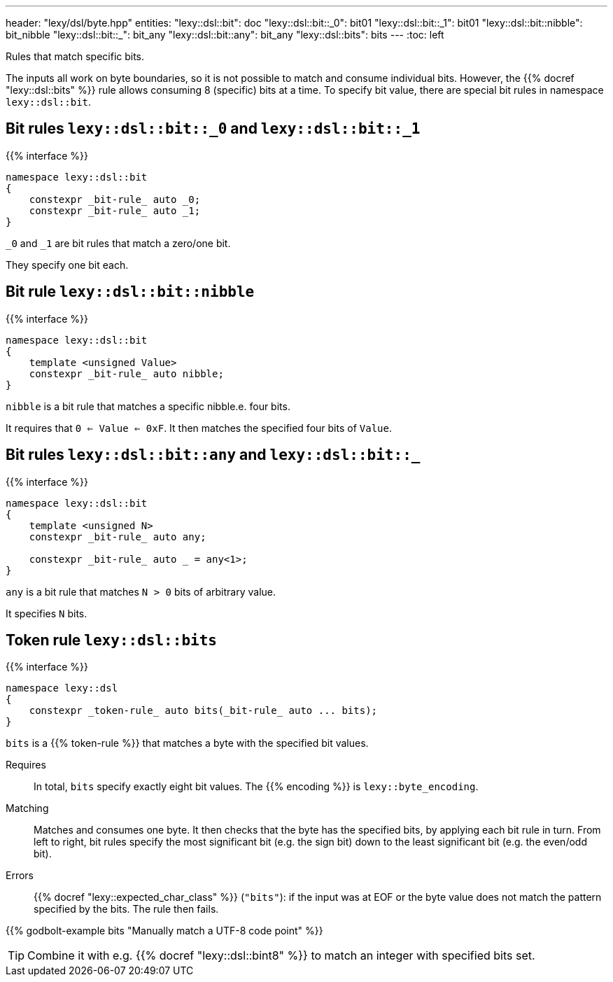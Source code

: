 ---
header: "lexy/dsl/byte.hpp"
entities:
  "lexy::dsl::bit": doc
  "lexy::dsl::bit::_0": bit01
  "lexy::dsl::bit::_1": bit01
  "lexy::dsl::bit::nibble": bit_nibble
  "lexy::dsl::bit::_": bit_any
  "lexy::dsl::bit::any": bit_any
  "lexy::dsl::bits": bits
---
:toc: left

[.lead]
Rules that match specific bits.

The inputs all work on byte boundaries, so it is not possible to match and consume individual bits.
However, the {{% docref "lexy::dsl::bits" %}} rule allows consuming 8 (specific) bits at a time.
To specify bit value, there are special bit rules in namespace `lexy::dsl::bit`.

[#bit01]
== Bit rules `lexy::dsl::bit::_0` and `lexy::dsl::bit::_1`

{{% interface %}}
----
namespace lexy::dsl::bit
{
    constexpr _bit-rule_ auto _0;
    constexpr _bit-rule_ auto _1;
}
----

[.lead]
`_0` and `_1` are bit rules that match a zero/one bit.

They specify one bit each.

[#bit_nibble]
== Bit rule `lexy::dsl::bit::nibble`

{{% interface %}}
----
namespace lexy::dsl::bit
{
    template <unsigned Value>
    constexpr _bit-rule_ auto nibble;
}
----

[.lead]
`nibble` is a bit rule that matches a specific nibble.e. four bits.

It requires that `0 <= Value <= 0xF`.
It then matches the specified four bits of `Value`.

[#bit_any]
== Bit rules `lexy::dsl::bit::any` and `lexy::dsl::bit::_`

{{% interface %}}
----
namespace lexy::dsl::bit
{
    template <unsigned N>
    constexpr _bit-rule_ auto any;

    constexpr _bit-rule_ auto _ = any<1>;
}
----

[.lead]
`any` is a bit rule that matches `N > 0` bits of arbitrary value.

It specifies `N` bits.

== Token rule `lexy::dsl::bits`

{{% interface %}}
----
namespace lexy::dsl
{
    constexpr _token-rule_ auto bits(_bit-rule_ auto ... bits);
}
----

[.lead]
`bits` is a {{% token-rule %}} that matches a byte with the specified bit values.

Requires::
  In total, `bits` specify exactly eight bit values.
  The {{% encoding %}} is `lexy::byte_encoding`.
Matching::
  Matches and consumes one byte.
  It then checks that the byte has the specified bits, by applying each bit rule in turn.
  From left to right, bit rules specify the most significant bit (e.g. the sign bit) down to the least significant bit (e.g. the even/odd bit).
Errors::
  {{% docref "lexy::expected_char_class" %}} (`"bits"`):
  if the input was at EOF or the byte value does not match the pattern specified by the bits.
  The rule then fails.

{{% godbolt-example bits "Manually match a UTF-8 code point" %}}

TIP: Combine it with e.g. {{% docref "lexy::dsl::bint8" %}} to match an integer with specified bits set.

